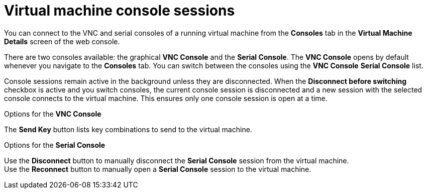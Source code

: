 // Module included in the following assemblies:
//
// * cnv/cnv_virtual_machines/cnv-accessing-vm-consoles.adoc

[id="cnv-vm-console-web_{context}"]
= Virtual machine console sessions

You can connect to the VNC and serial consoles of a running virtual machine from
the *Consoles* tab in the *Virtual Machine Details* screen of the web console.

There are two consoles available: the graphical *VNC Console* and the
*Serial Console*. The *VNC Console* opens by default whenever you navigate to
the *Consoles* tab. You can switch between the consoles using the
*VNC Console* *Serial Console* list.

Console sessions remain active in the background unless they are disconnected.
When the *Disconnect before switching* checkbox is active and you switch
consoles, the current console session is disconnected and a new session with the
selected console connects to the virtual machine. This ensures only one console
session is open at a time.

.Options for the *VNC Console*
The *Send Key* button lists key combinations to send to the virtual machine.

.Options for the *Serial Console*
Use the *Disconnect* button to manually disconnect the *Serial Console* session from the virtual machine. +
Use the *Reconnect* button to manually open a *Serial Console* session to the virtual machine.
